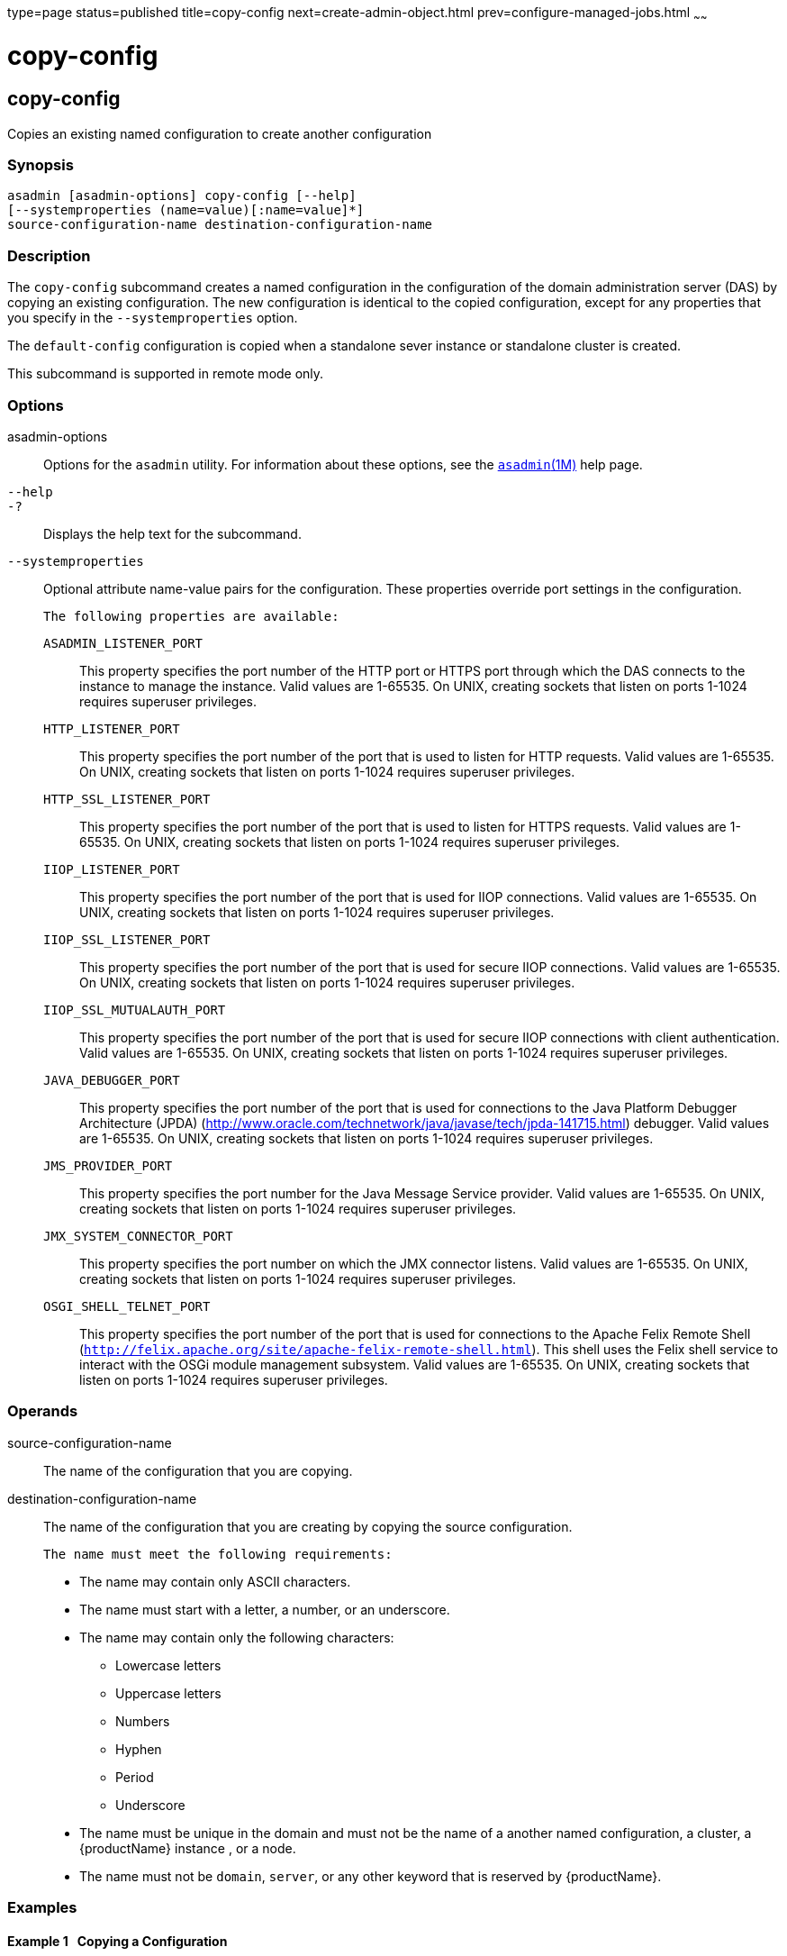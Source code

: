 type=page
status=published
title=copy-config
next=create-admin-object.html
prev=configure-managed-jobs.html
~~~~~~

= copy-config

[[copy-config]]

== copy-config

Copies an existing named configuration to create another configuration

=== Synopsis

[source]
----
asadmin [asadmin-options] copy-config [--help]
[--systemproperties (name=value)[:name=value]*]
source-configuration-name destination-configuration-name
----

=== Description

The `copy-config` subcommand creates a named configuration in the
configuration of the domain administration server (DAS) by copying an
existing configuration. The new configuration is identical to the copied
configuration, except for any properties that you specify in the
`--systemproperties` option.

The `default-config` configuration is copied when a standalone sever
instance or standalone cluster is created.

This subcommand is supported in remote mode only.

=== Options

asadmin-options::
  Options for the `asadmin` utility. For information about these
  options, see the xref:asadmin.adoc#asadmin[`asadmin`(1M)] help page.
`--help`::
`-?`::
  Displays the help text for the subcommand.
`--systemproperties`::
  Optional attribute name-value pairs for the configuration. These
  properties override port settings in the configuration.
+
  The following properties are available:
+
  `ASADMIN_LISTENER_PORT`;;
    This property specifies the port number of the HTTP port or HTTPS
    port through which the DAS connects to the instance to manage the
    instance. Valid values are 1-65535. On UNIX, creating sockets that
    listen on ports 1-1024 requires superuser privileges.
  `HTTP_LISTENER_PORT`;;
    This property specifies the port number of the port that is used to
    listen for HTTP requests. Valid values are 1-65535. On UNIX,
    creating sockets that listen on ports 1-1024 requires superuser
    privileges.
  `HTTP_SSL_LISTENER_PORT`;;
    This property specifies the port number of the port that is used to
    listen for HTTPS requests. Valid values are 1-65535. On UNIX,
    creating sockets that listen on ports 1-1024 requires superuser
    privileges.
  `IIOP_LISTENER_PORT`;;
    This property specifies the port number of the port that is used for
    IIOP connections. Valid values are 1-65535. On UNIX, creating
    sockets that listen on ports 1-1024 requires superuser privileges.
  `IIOP_SSL_LISTENER_PORT`;;
    This property specifies the port number of the port that is used for
    secure IIOP connections. Valid values are 1-65535. On UNIX, creating
    sockets that listen on ports 1-1024 requires superuser privileges.
  `IIOP_SSL_MUTUALAUTH_PORT`;;
    This property specifies the port number of the port that is used for
    secure IIOP connections with client authentication. Valid values are
    1-65535. On UNIX, creating sockets that listen on ports 1-1024
    requires superuser privileges.
  `JAVA_DEBUGGER_PORT`;;
    This property specifies the port number of the port that is used for
    connections to the Java Platform Debugger Architecture (JPDA)
    (http://www.oracle.com/technetwork/java/javase/tech/jpda-141715.html)
    debugger. Valid values are 1-65535. On UNIX, creating sockets that
    listen on ports 1-1024 requires superuser privileges.
  `JMS_PROVIDER_PORT`;;
    This property specifies the port number for the Java Message Service
    provider. Valid values are 1-65535. On UNIX, creating sockets that
    listen on ports 1-1024 requires superuser privileges.
  `JMX_SYSTEM_CONNECTOR_PORT`;;
    This property specifies the port number on which the JMX connector
    listens. Valid values are 1-65535. On UNIX, creating sockets that
    listen on ports 1-1024 requires superuser privileges.
  `OSGI_SHELL_TELNET_PORT`;;
    This property specifies the port number of the port that is used for
    connections to the Apache Felix Remote Shell
    (`http://felix.apache.org/site/apache-felix-remote-shell.html`).
    This shell uses the Felix shell service to interact with the OSGi
    module management subsystem. Valid values are 1-65535. On UNIX,
    creating sockets that listen on ports 1-1024 requires superuser
    privileges.

=== Operands

source-configuration-name::
  The name of the configuration that you are copying.
destination-configuration-name::
  The name of the configuration that you are creating by copying the
  source configuration.
+
  The name must meet the following requirements:
+
  * The name may contain only ASCII characters.
  * The name must start with a letter, a number, or an underscore.
  * The name may contain only the following characters:
  ** Lowercase letters
  ** Uppercase letters
  ** Numbers
  ** Hyphen
  ** Period
  ** Underscore
  * The name must be unique in the domain and must not be the name of a
  another named configuration, a cluster, a {productName} instance ,
  or a node.
  * The name must not be `domain`, `server`, or any other keyword that
  is reserved by {productName}.

=== Examples

[[sthref112]]

==== Example 1   Copying a Configuration

This example copies the `default-config` configuration to the
`pmdsaconfig` configuration, overriding the settings for the following
ports:

* HTTP listener port
* HTTPS listener port

[source]
----
asadmin> copy-config
--systemproperties HTTP_LISTENER_PORT=2000:HTTP_SSL_LISTENER_PORT=3000
default-config pmdsaconfig

Command copy-config executed successfully.
----

=== Exit Status

0::
  command executed successfully
1::
  error in executing the command

=== See Also

xref:asadmin.adoc#asadmin[`asadmin`(1M)]

xref:delete-config.adoc#delete-config[`delete-config`(1)],
xref:list-configs.adoc#list-configs[`list-configs`(1)]


